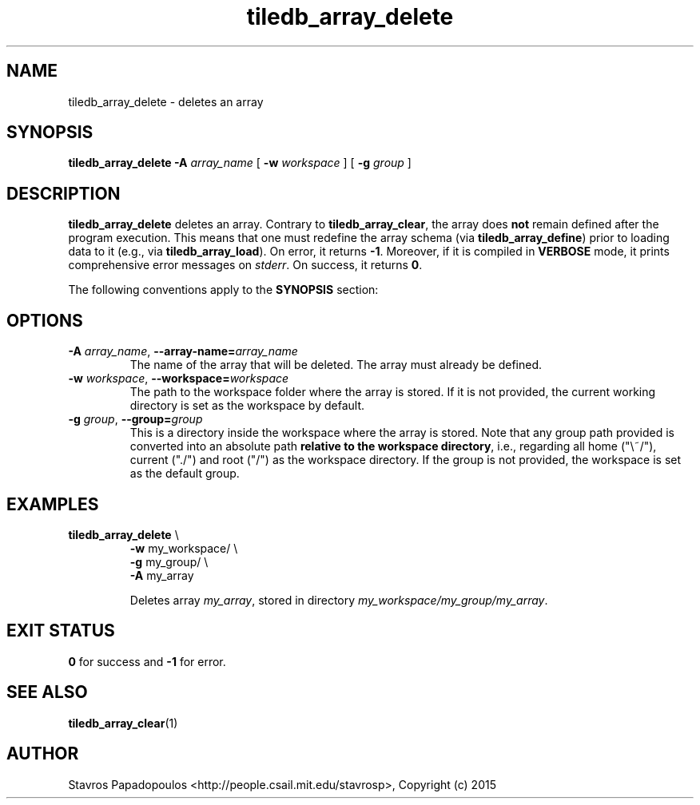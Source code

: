 .TH tiledb_array_delete 1 "12 October 2015" "Version 0.1" "TileDB programs"
 
.SH NAME
tiledb_array_delete - deletes an array

.SH SYNOPSIS
.B tiledb_array_delete 
.BI "-A " "array_name "
[
.BI "-w " "workspace "
] [
.BI "-g " "group "
]

.SH DESCRIPTION
.B tiledb_array_delete
deletes an array. Contrary to \fBtiledb_array_clear\fR, the array 
does \fBnot\fR remain defined after the program execution. This means that one
must redefine the array schema (via \fBtiledb_array_define\fR) prior to loading
data to it (e.g., via \fBtiledb_array_load\fR). On error, it returns \fB-1\fR. 
Moreover, if it is compiled in \fBVERBOSE\fR mode, it prints comprehensive error
messages on \fIstderr\fR. On success, it returns \fB0\fR. 

The following conventions apply to the \fBSYNOPSIS\fR section:

.TS
tab (@);
c lx .
\fBbold text\fR @ type exactly as shown
\fIitalic text\fR @ replace with appropriate argument
[\fB\-a \fIarg\fR]@ any or all options within [ ] are optional
.TE
 
.SH OPTIONS
.TP
.BI "-A" " array_name" "\fR, " \fB --array-name=\fIarray_name\fR  
The name of the array that will be deleted. The array must already be 
defined.

.TP
.BI "-w" " workspace" "\fR, " \fB --workspace=\fIworkspace\fR  
The path to the workspace folder where the array is stored. If it is not 
provided, the current working directory is set as the workspace by default.

.TP
.BI "-g" " group" "\fR, " \fB --group=\fIgroup\fR  
This is a directory inside the workspace where the array is stored.
Note that any group path provided is converted into an absolute path 
\fBrelative to the workspace directory\fR, i.e., regarding all home ("\\~/"), 
current ("./") and root ("/") as the workspace directory. If the group is not 
provided, the workspace is set as the default group.

.SH EXAMPLES
.TP
\fBtiledb_array_delete\fR \\ 
    \fB-w \fRmy_workspace/ \\
    \fB-g \fRmy_group/ \\
    \fB-A \fRmy_array 

Deletes array \fImy_array\fR, stored in directory 
\fImy_workspace/my_group/my_array\fR.

.SH EXIT STATUS
.TP 
\fB0\fR for success and \fB-1\fR for error.

.SH SEE ALSO
.BR tiledb_array_clear (1)

.SH AUTHOR
Stavros Papadopoulos <http://people.csail.mit.edu/stavrosp>, Copyright (c) 2015
